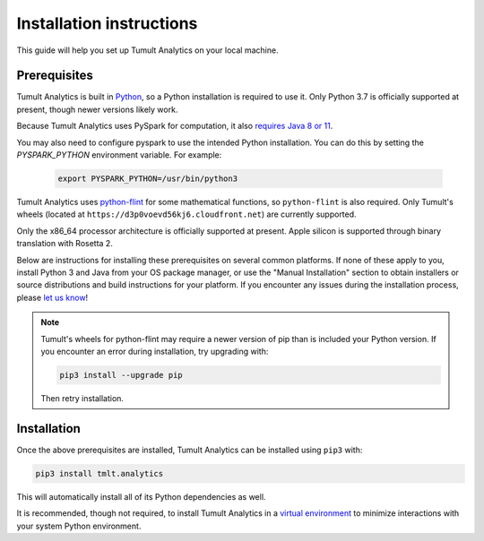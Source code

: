 .. _Installation instructions:

Installation instructions
=========================

This guide will help you set up Tumult Analytics on your local machine.

Prerequisites
^^^^^^^^^^^^^

Tumult Analytics is built in `Python <https://www.python.org/>`__, so a Python installation is required to use it.
Only Python 3.7 is officially supported at present, though newer versions likely work.

..
    TODO: Update this once we support PySpark >3.1.0, as the requirements change.

Because Tumult Analytics uses PySpark for computation, it also `requires Java 8 or 11 <https://spark.apache.org/docs/3.0.0/index.html#downloading>`__.


You may also need to configure pyspark to use the intended Python installation. You can do this by setting the `PYSPARK_PYTHON` environment variable. For example:

    .. code-block:: bash

        export PYSPARK_PYTHON=/usr/bin/python3

Tumult Analytics uses `python-flint <https://github.com/fredrik-johansson/python-flint/>`__
for some mathematical functions, so ``python-flint`` is also required.
Only Tumult's wheels (located at ``https://d3p0voevd56kj6.cloudfront.net``) are
currently supported.

Only the x86_64 processor architecture is officially supported at present. Apple silicon is supported through binary translation with Rosetta 2.

Below are instructions for installing these prerequisites on several common platforms.
If none of these apply to you, install Python 3 and Java from your OS package manager, or use the "Manual Installation" section to obtain installers or source distributions and build instructions for your platform.
If you encounter any issues during the installation process, please `let us know <https://gitlab.com/tumult-labs/analytics/-/issues>`__!

.. tabbed:: Linux (Debian-based)

    Python and ``pip``, Python's package manager, are likely already installed.
    If they are not, install them with:

    .. code-block:: bash

        apt install python3 python3-pip

    Java may already be installed as well.
    If it is not, install the Java Runtime Environment with:

    .. code-block:: bash

        apt install openjdk-8-jre-headless

    Then install python-flint with

    .. code-block:: bash

        pip3 install -i https://d3p0voevd56kj6.cloudfront.net python-flint
    

.. tabbed:: Linux (Red Hat-based)

    Python and ``pip``, Python's package manager, may already be installed.
    On some releases, Python 2 may be installed by default, but not Python 3.
    To install Python 3, run:

    .. code-block:: bash

        yum install python3 python3-pip

    To install Java, run:

    .. code-block:: bash

        yum install java-1.8.0-openjdk-headless

    Note that despite the package name, this will install Java 8.

    Then install python-flint with

    .. code-block:: bash

        pip3 install -i https://d3p0voevd56kj6.cloudfront.net python-flint


.. tabbed:: macOS (Intel)

    The below instructions assume the use of `Homebrew <https://brew.sh/>`__ for managing packages.
    If you do not wish to use Homebrew for this, use the "Manual Installation" instructions instead.

    If you do not already have Homebrew, it can be installed with:

    .. code-block:: bash

        /bin/bash -c "$(curl -fsSL https://raw.githubusercontent.com/Homebrew/install/HEAD/install.sh)"

    Python may be installed with:

    .. code-block:: bash

        brew install python@3.7

    And Java may be installed with:

    .. code-block:: bash

        brew install openjdk@8

    Then install python-flint with:

    .. code-block:: bash

        pip3 install -i https://d3p0voevd56kj6.cloudfront.net python-flint


.. tabbed:: macOS (Apple silicon)

    Since Python 3.7 is not supported on the Apple silicon processor architecture, you will need to first install `Rosetta 2 <https://support.apple.com/en-us/HT211861>`__ and the x86_64 version of Homebrew.

    If you do not already have Rosetta 2, it can be installed with:

    .. code-block:: bash

        softwareupdate --install-rosetta

    The x86_64 version of Homebrew can be installed with:

    .. code-block:: bash

        arch -x86_64 /bin/bash -c "$(curl -fsSL https://raw.githubusercontent.com/Homebrew/install/master/install.sh)"

    Now, you can install Python 3.7 with:

    .. code-block:: bash

        arch -x86_64 /usr/local/bin/brew install python@3.7

    And Java may be installed with:

    .. code-block:: bash

        arch -x86_64 /usr/local/bin/brew install openjdk@8

    Then install python-flint with:

    .. code-block:: bash

        pip3 install -i https://d3p0voevd56kj6.cloudfront.net python-flint

.. tabbed:: Windows

    The only supported way to install Tumult Analytics on Windows is using the `Windows Subsystem for Linux (WSL) <https://docs.microsoft.com/en-us/windows/wsl/about>`__.

    Once you install your preferred Linux distribution with WSL, follow the corresponding Linux installation instructions to get Tumult Core setup.


.. note::
    Tumult's wheels for python-flint may require a newer version of pip than is included your Python version. If you encounter an error during installation, try upgrading with:
    
    .. code-block:: bash

        pip3 install --upgrade pip
    
    Then retry installation. 

Installation
^^^^^^^^^^^^

Once the above prerequisites are installed, Tumult Analytics can be installed using ``pip3`` with:

.. code-block:: bash

  pip3 install tmlt.analytics

This will automatically install all of its Python dependencies as well.

It is recommended, though not required, to install Tumult Analytics in a `virtual environment <https://packaging.python.org/en/latest/tutorials/installing-packages/#creating-virtual-environments>`__ to minimize interactions with your system Python environment.
